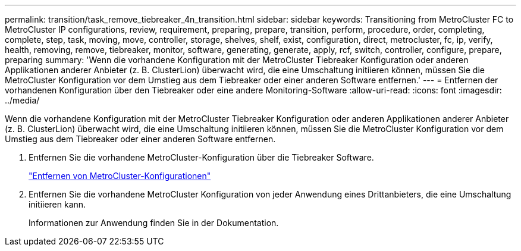 ---
permalink: transition/task_remove_tiebreaker_4n_transition.html 
sidebar: sidebar 
keywords: Transitioning from MetroCluster FC to MetroCluster IP configurations, review, requirement, preparing, prepare, transition, perform, procedure, order, completing, complete, step, task, moving, move, controller, storage, shelves, shelf, exist, configuration, direct, metrocluster, fc, ip, verify, health, removing, remove, tiebreaker, monitor, software, generating, generate, apply, rcf, switch, controller, configure, prepare, preparing 
summary: 'Wenn die vorhandene Konfiguration mit der MetroCluster Tiebreaker Konfiguration oder anderen Applikationen anderer Anbieter (z. B. ClusterLion) überwacht wird, die eine Umschaltung initiieren können, müssen Sie die MetroCluster Konfiguration vor dem Umstieg aus dem Tiebreaker oder einer anderen Software entfernen.' 
---
= Entfernen der vorhandenen Konfiguration über den Tiebreaker oder eine andere Monitoring-Software
:allow-uri-read: 
:icons: font
:imagesdir: ../media/


[role="lead"]
Wenn die vorhandene Konfiguration mit der MetroCluster Tiebreaker Konfiguration oder anderen Applikationen anderer Anbieter (z. B. ClusterLion) überwacht wird, die eine Umschaltung initiieren können, müssen Sie die MetroCluster Konfiguration vor dem Umstieg aus dem Tiebreaker oder einer anderen Software entfernen.

. Entfernen Sie die vorhandene MetroCluster-Konfiguration über die Tiebreaker Software.
+
link:../tiebreaker/concept_configuring_the_tiebreaker_software.html#removing-metrocluster-configurations["Entfernen von MetroCluster-Konfigurationen"]

. Entfernen Sie die vorhandene MetroCluster Konfiguration von jeder Anwendung eines Drittanbieters, die eine Umschaltung initiieren kann.
+
Informationen zur Anwendung finden Sie in der Dokumentation.


